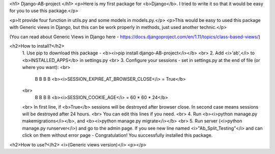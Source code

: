 <h1> Django-AB-project </h1>
<p>Here is my first package for <b>Django</b>. I tried to write it so that it would be easy for you to use this package.</p>

<p>It provide four function in utils.py and some models in models.py.</p>
<p>This would be easy to used this package with Generic views in Django, but this can be work properly in methods, just used another technic.</p>

(You can read about Generic Views in Django here - https://docs.djangoproject.com/en/1.11/topics/class-based-views/)

<h2>How to install?</h2>
  1. Use pip to download this package - <b><i>pip install django-AB-project</i></b>
  <br>
  2. Add <i>'ab',</i> to <b>INSTALLED_APPS</b> in settings.py
  <br>
  3. Configure your sessions - set in settings.py at the end of file (or where you want): 
  <br>
    В В В В <b><i>SESSION_EXPIRE_AT_BROWSER_CLOSE</i> = True</b>
  <br>
    В В В В <b><i>SESSION_COOKIE_AGE</i> = 60 * 60 * 24</b>
  <br>
  In first line, if <b>True</b> sessions will be destroyed after browser close.
  In second case means sessions will be destroyed after 24 hours.
  <br>
  You can edit this lines if you need.
  <br>
  4. Run <b><i>python manage.py makemigrations</i></b>, and <b><i>python manage.py migrate</i></b>
  <br>
  5. Run server (<i>python manage.py runserver</i>) and go to the admin page. If you see new line named <i>"Ab_Split_Testing"</i> and can click on them without error page - Congratulation! You successfully installed this package.

<h2>How to use?</h2>
<i>(Generic views version)</i>
<p></p>

